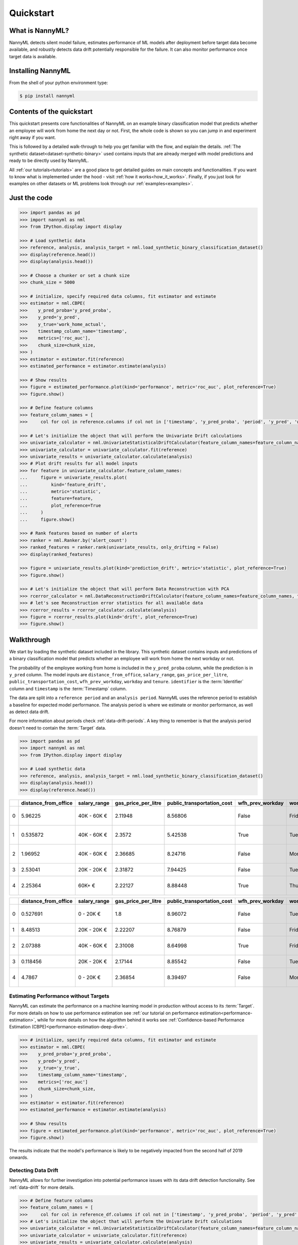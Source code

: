 .. _quick-start:

=================
Quickstart
=================

----------------
What is NannyML?
----------------

NannyML detects silent model failure, estimates performance of ML models after deployment
before target data become available, and robustly detects data drift potentially responsible for the failure.
It can also monitor performance once target data is available.


------------------
Installing NannyML
------------------

From the shell of your python environment type:

.. code-block:: bash

    $ pip install nannyml


--------------------------
Contents of the quickstart
--------------------------


This quickstart presents core functionalities of NannyML on an example binary classification model
that predicts whether an employee will work from home the next day or not. First, the whole code is shown 
so you can jump in and experiment right away if you want.

This is followed by a detailed walk-through to help you get familiar with the flow, and explain the details.
:ref:`The synthetic dataset<dataset-synthetic-binary>` used contains inputs that are already merged with model
predictions and ready to be directly used by NannyML.

All :ref:`our tutorials<tutorials>` are a good place to get detailed guides on main
concepts and functionalities. If you want to know what is implemented under the hood - 
visit :ref:`how it works<how_it_works>`. Finally, if you just look for examples
on other datasets or ML problems look through our :ref:`examples<examples>`.


-------------
Just the code
-------------

.. code-block:: python

    >>> import pandas as pd
    >>> import nannyml as nml
    >>> from IPython.display import display

    >>> # Load synthetic data
    >>> reference, analysis, analysis_target = nml.load_synthetic_binary_classification_dataset()
    >>> display(reference.head())
    >>> display(analysis.head())

    >>> # Choose a chunker or set a chunk size
    >>> chunk_size = 5000

    >>> # initialize, specify required data columns, fit estimator and estimate
    >>> estimator = nml.CBPE(
    >>>    y_pred_proba='y_pred_proba',
    >>>    y_pred='y_pred',
    >>>    y_true='work_home_actual',
    >>>    timestamp_column_name='timestamp',
    >>>    metrics=['roc_auc'],
    >>>    chunk_size=chunk_size,
    >>> )
    >>> estimator = estimator.fit(reference)
    >>> estimated_performance = estimator.estimate(analysis)

    >>> # Show results
    >>> figure = estimated_performance.plot(kind='performance', metric='roc_auc', plot_reference=True)
    >>> figure.show()

    >>> # Define feature columns
    >>> feature_column_names = [
    >>>     col for col in reference.columns if col not in ['timestamp', 'y_pred_proba', 'period', 'y_pred', 'work_home_actual']]

    >>> # Let's initialize the object that will perform the Univariate Drift calculations
    >>> univariate_calculator = nml.UnivariateStatisticalDriftCalculator(feature_column_names=feature_column_names, timestamp_column_name='timestamp', chunk_size=chunk_size)
    >>> univariate_calculator = univariate_calculator.fit(reference)
    >>> univariate_results = univariate_calculator.calculate(analysis)
    >>> # Plot drift results for all model inputs
    >>> for feature in univariate_calculator.feature_column_names:
    ...     figure = univariate_results.plot(
    ...         kind='feature_drift',
    ...         metric='statistic',
    ...         feature=feature,
    ...         plot_reference=True
    ...     )
    ...     figure.show()

    >>> # Rank features based on number of alerts
    >>> ranker = nml.Ranker.by('alert_count')
    >>> ranked_features = ranker.rank(univariate_results, only_drifting = False)
    >>> display(ranked_features)

    >>> figure = univariate_results.plot(kind='prediction_drift', metric='statistic', plot_reference=True)
    >>> figure.show()

    >>> # Let's initialize the object that will perform Data Reconstruction with PCA
    >>> rcerror_calculator = nml.DataReconstructionDriftCalculator(feature_column_names=feature_column_names, timestamp_column_name='timestamp', chunk_size=chunk_size).fit(reference_data=reference)
    >>> # let's see Reconstruction error statistics for all available data
    >>> rcerror_results = rcerror_calculator.calculate(analysis)
    >>> figure = rcerror_results.plot(kind='drift', plot_reference=True)
    >>> figure.show()


.. _walk_through_the_quickstart:

---------------------------
Walkthrough
---------------------------

We start by loading the synthetic dataset included in the library. This synthetic dataset 
contains inputs and predictions of a binary classification model that predicts whether an employee will 
work from home the next workday or not.

The probability of the employee working from home is included in the ``y_pred_proba`` column, while the 
prediction is in ``y_pred`` column. The model inputs are ``distance_from_office``, ``salary_range``, 
``gas_price_per_litre``, ``public_transportation_cost``, ``wfh_prev_workday``, ``workday`` and ``tenure``. 
``identifier`` is the :term:`Identifier` column and ``timestamp`` is the :term:`Timestamp` column.

The data are split into a ``reference period`` and an ``analysis period``. NannyML uses the reference period to
establish a baseline for expected model performance. The analysis period is where we estimate or
monitor performance, as well as detect data drift.

For more information about periods check :ref:`data-drift-periods`. A key thing to remember is that
the analysis period doesn't need to contain the :term:`Target` data.

.. code-block:: python

    >>> import pandas as pd
    >>> import nannyml as nml
    >>> from IPython.display import display

    >>> # Load synthetic data
    >>> reference, analysis, analysis_target = nml.load_synthetic_binary_classification_dataset()
    >>> display(analysis.head())
    >>> display(reference.head())

+----+------------------------+----------------+-----------------------+------------------------------+--------------------+-----------+----------+--------------+--------------------+---------------------+----------------+-------------+----------+
|    |   distance_from_office | salary_range   |   gas_price_per_litre |   public_transportation_cost | wfh_prev_workday   | workday   |   tenure |   identifier |   work_home_actual | timestamp           |   y_pred_proba | partition   |   y_pred |
+====+========================+================+=======================+==============================+====================+===========+==========+==============+====================+=====================+================+=============+==========+
|  0 |               5.96225  | 40K - 60K €    |               2.11948 |                      8.56806 | False              | Friday    | 0.212653 |            0 |                  1 | 2014-05-09 22:27:20 |           0.99 | reference   |        1 |
+----+------------------------+----------------+-----------------------+------------------------------+--------------------+-----------+----------+--------------+--------------------+---------------------+----------------+-------------+----------+
|  1 |               0.535872 | 40K - 60K €    |               2.3572  |                      5.42538 | True               | Tuesday   | 4.92755  |            1 |                  0 | 2014-05-09 22:59:32 |           0.07 | reference   |        0 |
+----+------------------------+----------------+-----------------------+------------------------------+--------------------+-----------+----------+--------------+--------------------+---------------------+----------------+-------------+----------+
|  2 |               1.96952  | 40K - 60K €    |               2.36685 |                      8.24716 | False              | Monday    | 0.520817 |            2 |                  1 | 2014-05-09 23:48:25 |           1    | reference   |        1 |
+----+------------------------+----------------+-----------------------+------------------------------+--------------------+-----------+----------+--------------+--------------------+---------------------+----------------+-------------+----------+
|  3 |               2.53041  | 20K - 20K €    |               2.31872 |                      7.94425 | False              | Tuesday   | 0.453649 |            3 |                  1 | 2014-05-10 01:12:09 |           0.98 | reference   |        1 |
+----+------------------------+----------------+-----------------------+------------------------------+--------------------+-----------+----------+--------------+--------------------+---------------------+----------------+-------------+----------+
|  4 |               2.25364  | 60K+ €         |               2.22127 |                      8.88448 | True               | Thursday  | 5.69526  |            4 |                  1 | 2014-05-10 02:21:34 |           0.99 | reference   |        1 |
+----+------------------------+----------------+-----------------------+------------------------------+--------------------+-----------+----------+--------------+--------------------+---------------------+----------------+-------------+----------+

+----+------------------------+----------------+-----------------------+------------------------------+--------------------+-----------+----------+--------------+---------------------+----------------+-------------+----------+
|    |   distance_from_office | salary_range   |   gas_price_per_litre |   public_transportation_cost | wfh_prev_workday   | workday   |   tenure |   identifier | timestamp           |   y_pred_proba | partition   |   y_pred |
+====+========================+================+=======================+==============================+====================+===========+==========+==============+=====================+================+=============+==========+
|  0 |               0.527691 | 0 - 20K €      |               1.8     |                      8.96072 | False              | Tuesday   | 4.22463  |        50000 | 2017-08-31 04:20:00 |           0.99 | analysis    |        1 |
+----+------------------------+----------------+-----------------------+------------------------------+--------------------+-----------+----------+--------------+---------------------+----------------+-------------+----------+
|  1 |               8.48513  | 20K - 20K €    |               2.22207 |                      8.76879 | False              | Friday    | 4.9631   |        50001 | 2017-08-31 05:16:16 |           0.98 | analysis    |        1 |
+----+------------------------+----------------+-----------------------+------------------------------+--------------------+-----------+----------+--------------+---------------------+----------------+-------------+----------+
|  2 |               2.07388  | 40K - 60K €    |               2.31008 |                      8.64998 | True               | Friday    | 4.58895  |        50002 | 2017-08-31 05:56:44 |           0.98 | analysis    |        1 |
+----+------------------------+----------------+-----------------------+------------------------------+--------------------+-----------+----------+--------------+---------------------+----------------+-------------+----------+
|  3 |               0.118456 | 20K - 20K €    |               2.17144 |                      8.85542 | False              | Tuesday   | 4.71101  |        50003 | 2017-08-31 06:10:17 |           0.97 | analysis    |        1 |
+----+------------------------+----------------+-----------------------+------------------------------+--------------------+-----------+----------+--------------+---------------------+----------------+-------------+----------+
|  4 |               4.7867   | 0 - 20K €      |               2.36854 |                      8.39497 | False              | Monday    | 0.906738 |        50004 | 2017-08-31 06:29:38 |           0.92 | analysis    |        1 |
+----+------------------------+----------------+-----------------------+------------------------------+--------------------+-----------+----------+--------------+---------------------+----------------+-------------+----------+
    

Estimating Performance without Targets
======================================

NannyML can estimate the performance on a machine learning model in production
without access to its :term:`Target`. For more details on how to use performance estimation see 
:ref:`our tutorial on performance estimation<performance-estimation>`,
while for more details on how the algorithm behind it works see 
:ref:`Confidence-based Performance Estimation (CBPE)<performance-estimation-deep-dive>`.

.. code-block:: python

    >>> # initialize, specify required data columns, fit estimator and estimate
    >>> estimator = nml.CBPE(
    >>>    y_pred_proba='y_pred_proba',
    >>>    y_pred='y_pred',
    >>>    y_true='y_true',
    >>>    timestamp_column_name='timestamp',
    >>>    metrics=['roc_auc']
    >>>    chunk_size=chunk_size,
    >>> )
    >>> estimator = estimator.fit(reference)
    >>> estimated_performance = estimator.estimate(analysis)

    >>> # Show results
    >>> figure = estimated_performance.plot(kind='performance', metric='roc_auc', plot_reference=True)
    >>> figure.show()

.. image:: ./_static/quick_start_perf_est.svg

The results indicate that the model's performance is likely to be negatively impacted from the second half of 2019
onwards.

Detecting Data Drift
====================

NannyML allows for further investigation into potential performance issues with its data drift detection
functionality. See :ref:`data-drift` for more details.

.. code-block:: python

    >>> # Define feature columns
    >>> feature_column_names = [
    >>>     col for col in reference_df.columns if col not in ['timestamp', 'y_pred_proba', 'period', 'y_pred', 'repaid']]
    >>> # Let's initialize the object that will perform the Univariate Drift calculations
    >>> univariate_calculator = nml.UnivariateStatisticalDriftCalculator(feature_column_names=feature_column_names, timestamp_column_name='timestamp', chunk_size=chunk_size)
    >>> univariate_calculator = univariate_calculator.fit(reference)
    >>> univariate_results = univariate_calculator.calculate(analysis)
    >>> # Plot drift results for all model inputs
    >>> for feature in univariate_calculator.feature_column_names:
    ...     figure = univariate_results.plot(kind='feature_drift', metric='statistic', plot_reference=True)
    ...     figure.show()

.. image:: ./_static/drift-guide-distance_from_office.svg

.. image:: ./_static/drift-guide-gas_price_per_litre.svg

.. image:: ./_static/drift-guide-tenure.svg

.. image:: ./_static/drift-guide-wfh_prev_workday.svg

.. image:: ./_static/drift-guide-workday.svg

.. image:: ./_static/drift-guide-public_transportation_cost.svg

.. image:: ./_static/drift-guide-salary_range.svg

When there are a lot of drifted features, NannyML can also rank them by the number of alerts they have raised:

.. code-block:: python

    >>> ranker = nml.Ranker.by('alert_count')
    >>> ranked_features = ranker.rank(univariate_results, only_drifting = False)
    >>> display(ranked_features)
    
+----+----------------------------+--------------------+--------+
|    | feature                    |   number_of_alerts |   rank |
+====+============================+====================+========+
|  0 | wfh_prev_workday           |                  5 |      1 |
+----+----------------------------+--------------------+--------+
|  1 | salary_range               |                  5 |      2 |
+----+----------------------------+--------------------+--------+
|  2 | distance_from_office       |                  5 |      3 |
+----+----------------------------+--------------------+--------+
|  3 | public_transportation_cost |                  5 |      4 |
+----+----------------------------+--------------------+--------+
|  4 | tenure                     |                  2 |      5 |
+----+----------------------------+--------------------+--------+
|  5 | workday                    |                  0 |      6 |
+----+----------------------------+--------------------+--------+
|  6 | gas_price_per_litre        |                  0 |      7 |
+----+----------------------------+--------------------+--------+

Drift in the model outputs can be also visualized:

.. code-block:: python

    >>> figure = univariate_results.plot(kind='prediction_drift', metric='statistic', plot_reference=True)
    >>> figure.show()

.. image:: ./_static/drift-guide-predictions.svg

More complex data drift cases can get detected by Data Reconstruction with PCA. For more information
see :ref:`Data Reconstruction with PCA<data-reconstruction-pca>`.


.. code-block:: python

    >>> # Let's initialize the object that will perform Data Reconstruction with PCA
    >>> rcerror_calculator = nml.DataReconstructionDriftCalculator(feature_column_names=feature_column_names, timestamp_column_name='timestamp', chunk_size=chunk_size).fit(reference_data=reference)
    >>> # let's see Reconstruction error statistics for all available data
    >>> rcerror_results = rcerror_calculator.calculate(analysis)
    >>> figure = rcerror_results.plot(kind='drift', plot_reference=True)
    >>> figure.show()

.. image:: ./_static/drift-guide-multivariate.svg

-----------------------
Insights
-----------------------

With NannyML we were able to estimate performance in the absence of ground truth. The estimation has shown
potential drop in ROC AUC in the second half of the analysis period. Univariate and multivariate
data drift detection algorithms have identified data drift.

Putting everything together, we see that 4 features exhibit data drift from late 2019 onwards. They are
``distance_from_office``, ``salary_range``, ``public_transportation_cost``, ``wfh_prev_workday``.
This drift is responsible for the potential negative impact in performance that we observed in this time period.

-----------------------
What next
-----------------------

This could be further investigated by analyzing changes of distributions of the input variables. Check
:ref:`tutorials<tutorials>` on :ref:`data drift<data-drift>` to find out how to plot distributions with NannyML.

You can now try using NannyML on your own data. Our :ref:`tutorials` are a good placs to find out what to do for this.